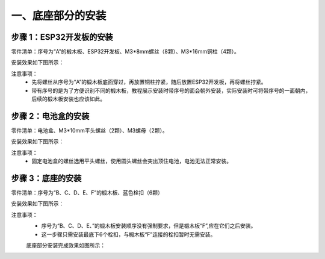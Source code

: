 一、底座部分的安装
===========================

步骤 1：ESP32开发板的安装
---------------------------

零件清单：序号为“A”的椴木板、ESP32开发板、M3*8mm螺丝（8颗）、M3*16mm铜柱（4颗）。

安装效果如下图所示：

.. image:: _static/base_step1.png
   :alt: ESP32开发板安装
   :align: center
   :width: 400px

注意事项：
 - 先将螺丝从序号为“A”的椴木板底面穿过，再放置铜柱拧紧，随后放置ESP32开发板，再将螺丝拧紧。  
 - 带有序号的是为了方便识别不同的椴木板，教程展示安装时带序号的面会朝外安装，实际安装时可将带序号的一面朝内，后续的椴木板安装也应该如此。

步骤 2：电池盒的安装
---------------------------

零件清单：电池盒、M3*10mm平头螺丝（2颗）、M3螺母（2颗）。

安装效果如下图所示：

.. image:: _static/2.电池盒安装2.png
   :alt: 电池盒安装
   :align: center
   :width: 400px

注意事项：
 - 固定电池盒的螺丝选用平头螺丝，使用圆头螺丝会突出顶住电池，电池无法正常安装。

步骤 3：底座的安装
---------------------------

零件清单：序号为“B、C、D、E、F”的椴木板、蓝色栓扣（6颗）

安装效果如下图所示：

.. image:: _static/4.底座盖板-栓扣安装.png
   :alt: 底座安装
   :align: center
   :width: 400px

注意事项：
 - 序号为“B、C、D、E、”的椴木板安装顺序没有强制要求，但是椴木板“F”,应在它们之后安装。
 - 这一步骤只需安装最底下6个栓扣，与椴木板“F”连接的栓扣暂时无需安装。

 底座部分安装完成效果如图所示：

 .. image:: _static/底座安装完成效果图.png
   :alt: 底座安装
   :align: center
   :width: 400px